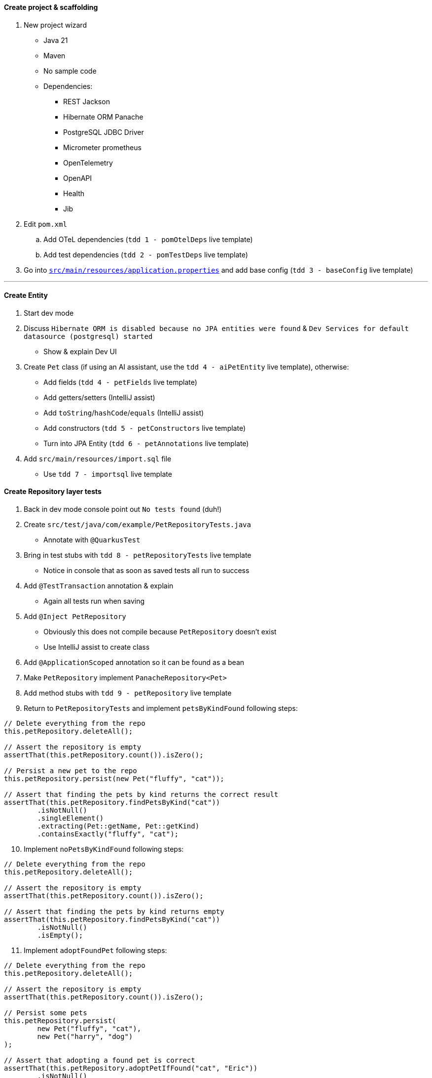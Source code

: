 :autofit-option:
:pdf-page-margin: [0.15in, 0.15in, 0.15in, 0.15in]

==== Create project & scaffolding
. New project wizard
  * Java 21
  * Maven
  * No sample code
  * Dependencies:
  ** REST Jackson
  ** Hibernate ORM Panache
  ** PostgreSQL JDBC Driver
  ** Micrometer prometheus
  ** OpenTelemetry
  ** OpenAPI
  ** Health
  ** Jib
. Edit `pom.xml`
.. Add OTeL dependencies (`tdd 1 - pomOtelDeps` live template)
.. Add test dependencies (`tdd 2 - pomTestDeps` live template)
. Go into link:../src/main/resources/application.properties[`src/main/resources/application.properties`] and add base config (`tdd 3 - baseConfig` live template)

'''

==== Create Entity
. Start dev mode
. Discuss `Hibernate ORM is disabled because no JPA entities were found` & `Dev Services for default datasource (postgresql) started`
  * Show & explain Dev UI
. Create `Pet` class (if using an AI assistant, use the `tdd 4 - aiPetEntity` live template), otherwise:
  * Add fields (`tdd 4 - petFields` live template)
  * Add getters/setters (IntelliJ assist)
  * Add `toString`/`hashCode`/`equals` (IntelliJ assist)
  * Add constructors (`tdd 5 - petConstructors` live template)
  * Turn into JPA Entity (`tdd 6 - petAnnotations` live template)
. Add `src/main/resources/import.sql` file
  * Use `tdd 7 - importsql` live template

<<<

==== Create Repository layer tests
. Back in dev mode console point out `No tests found` (duh!)
. Create `src/test/java/com/example/PetRepositoryTests.java`
  * Annotate with `@QuarkusTest`
. Bring in test stubs with `tdd 8 - petRepositoryTests` live template
  * Notice in console that as soon as saved tests all run to success
. Add `@TestTransaction` annotation & explain
  * Again all tests run when saving
. Add `@Inject PetRepository`
  * Obviously this does not compile because `PetRepository` doesn't exist
  * Use IntelliJ assist to create class
. Add `@ApplicationScoped` annotation so it can be found as a bean
. Make `PetRepository` implement `PanacheRepository<Pet>`
. Add method stubs with `tdd 9 - petRepository` live template
. Return to `PetRepositoryTests` and implement `petsByKindFound` following steps:

[source,java]
----
// Delete everything from the repo
this.petRepository.deleteAll();

// Assert the repository is empty
assertThat(this.petRepository.count()).isZero();

// Persist a new pet to the repo
this.petRepository.persist(new Pet("fluffy", "cat"));

// Assert that finding the pets by kind returns the correct result
assertThat(this.petRepository.findPetsByKind("cat"))
	.isNotNull()
	.singleElement()
	.extracting(Pet::getName, Pet::getKind)
	.containsExactly("fluffy", "cat");
----

[start=10]
. Implement `noPetsByKindFound` following steps:

[source,java]
----
// Delete everything from the repo
this.petRepository.deleteAll();

// Assert the repository is empty
assertThat(this.petRepository.count()).isZero();

// Assert that finding the pets by kind returns empty
assertThat(this.petRepository.findPetsByKind("cat"))
	.isNotNull()
	.isEmpty();
----

[start=11]
. Implement `adoptFoundPet` following steps:

[source,java]
----
// Delete everything from the repo
this.petRepository.deleteAll();

// Assert the repository is empty
assertThat(this.petRepository.count()).isZero();

// Persist some pets
this.petRepository.persist(
	new Pet("fluffy", "cat"),
	new Pet("harry", "dog")
);

// Assert that adopting a found pet is correct
assertThat(this.petRepository.adoptPetIfFound("cat", "Eric"))
	.isNotNull()
	.get()
	.extracting(Pet::getKind, Pet::getName, Pet::getAdoptedBy)
	.containsExactly("cat", "fluffy", "Eric");
----

<<<

[start=12]
. Implement `noAdoptablePetFound` following steps:

[source,java]
----
// Delete everything from the repo
this.petRepository.deleteAll();

// Assert the repository is empty
assertThat(this.petRepository.count()).isZero();

// Persist some pets
this.petRepository.persist(
	new Pet(null, "fluffy", "cat", "Eric"),
	new Pet("harry", "dog")
);

// Assert that no pet is found for adoption
assertThat(this.petRepository.adoptPetIfFound("cat", "Eric"))
	.isNotNull()
	.isEmpty();
----

[start=13]
. At this point all 4 tests should be failing!

==== Implement Repository
[source,java]
----
public List<Pet> findPetsByKind(String kind) {
	Log.infof("Looking for all pets of kind '%s'", kind);
	return list("kind", kind);
}

@Transactional
public Optional<Pet> adoptPetIfFound(String kind, String owner) {
	Log.infof("Looking for an adoptable pet of kind '%s'", kind);
	var pet = find("kind = ?1 AND adoptedBy IS NULL ORDER BY RANDOM()", kind)
		.page(0, 1)
		.withLock(LockModeType.PESSIMISTIC_WRITE)
		.firstResultOptional();

	pet.ifPresentOrElse(
		p -> {
			Log.infof("Found pet for adoption: %s", pet);
			p.setAdoptedBy(owner);
			persist(p);
		},
		() -> Log.infof("No pet of kind '%s' available for adoption", kind)
	);

	return pet;
}
----

==== Create REST layer tests
. Create `src/test/java/com/example/PetResourceTests.java`
  * Annotate with `@QuarkusTest`
. Add `@InjectMock PetRepository`
. Bring in test stubs with `tdd 10 - petResourceTests` live template
  * Notice in console that as soon as saved tests all run to success
. Implement `getAll` method

[source,java]
----
// Set up mock to return a pet when repo.listAll() is called
when(this.petRepository.listAll())
	.thenReturn(List.of(new Pet(1L, "fluffy", "cat")));

// Execute GET to /pets & assert
get("/pets").then()
	.contentType(ContentType.JSON)
	.statusCode(OK.getStatusCode())
	.body("$.size()", is(1))
	.body("[0].name", is("fluffy"))
	.body("[0].kind", is("cat"))
	.body("[0].adoptedBy", blankOrNullString());

// Verify interactions
verify(this.petRepository).listAll();
verifyNoMoreInteractions(this.petRepository);
----

[start=5]
. Highlight all remaining tests and implement in one shot with `tdd 11 - petResourceTestsOthers` live template

<<<

==== Implement REST layer
. Create `src/main/java/com/example/PetResource.java`
. _Optional_: Use AI assist to create the class (highlight `PetResourceTests` contents & `tdd 11a - aiCreatePetResource` live template)
. _If not using AI to create_: Explain how we know what we need to create
  * `/pets` returns all `Pet` s
  * `/pets?kind={kind}` returns all `Pet` s of a certain kind
  * `/pets/{id}` returns a `Pet` given an id
  ** *OR* returns a `404` if that `Pet` is not found
. Implement methods:

[source,java]
----
private final PetRepository petRepository;

public PetResource(PetRepository petRepository) {
	this.petRepository = petRepository;
}

@GET
public List<Pet> getAll(@QueryParam("kind") Optional<String> kind) {
	return kind.map(this.petRepository::findPetsByKind)
		.orElseGet(this.petRepository::listAll);
}

@GET
@Path("/{id}")
public Response getPetById(@PathParam("id") Long id) {
	return this.petRepository.findByIdOptional(id)
		.map(Response::ok)
		.orElseGet(() -> Response.status(Status.NOT_FOUND))
		.build();
}
----

[start=5]
. Add `@RunOnVirtualThread` to class and explain
. _Optional_: Run `http :8080/pets` to see all pets
. _Optional_: Run `http ":8080/pets?kind=cat"` to see all cats
. _Optional_: Run `http ":8080/pets?kind=horse"` to see that there aren't any horses
. _Optional_: Run `http :8080/pets/1` to see a certain pet
. _Optional_: Run `http :8080/pets/5` to see a pet not found (`404` error)

'''

==== Set up for Kafka
. Explain that now we have to listen on Kafka for incoming adoption request messages
  * If we have an available pet, process the adoption and put the adoption message on another Kafka topic
  * If we don't have an available pet, do nothing
. In new terminal add Kafka dependency with `quarkus ext add messaging-kafka`
. Open link:../pom.xml[`pom.xml`] and add Kafka test dependencies (`tdd 12 - pomKafkaTestDeps` live template)
. Go back to dev mode terminal to see reload
  * And also see that there is now a Kafka broker running (can verify in dev ui)
. Go into link:../src/main/resources/application.properties[`src/main/resources/application.properties`] and add kafka config (`tdd 13 - petkafkaconfig` live template)

'''

==== Create AdoptionListenerTests
. Create `src/test/java/com/example/AdoptionListenerTests.java`
. Add `@QuarkusTest` annotation to class
. Use `tdd 14 - adoptionListenerTests` live template to insert class outline
. Explain that we will need an `AdoptionRequest` class - create it using IntelliJ assist

[source,java]
----
@RegisterForReflection
public record AdoptionRequest(String owner, String kind) { }
----

[start=5]
. Explain that we will need an `AdoptionListener` class
  * Use IntelliJ assist to create class from field
  * Add `@ApplicationScoped` to the class to add it as a bean
. Add fields to `AdoptionListener` with `tdd 15 - adoptionListenerFields` live template
. Implement `adoptablePetFound` following steps:

[source,java]
----
// Set up mock
when(this.petRepository.adoptPetIfFound(pet.getKind(), adoptionRequest.owner()))
	.thenReturn(Optional.of(pet));

// Send request to channel
this.inMemoryConnector.source(AdoptionListener.ADOPTION_REQUESTS_CHANNEL_NAME)
	.send(adoptionRequest);

// Create sink
var sink = this.inMemoryConnector.sink(AdoptionListener.ADOPTIONS_CHANNEL_NAME);

// Wait for messages to arrive in sink
await()
	.atMost(Duration.ofSeconds(10))
	.until(() -> sink.received().size() == 1);

// Perform assertions on received message(s)
assertThat(sink.received())
	.isNotNull()
	.singleElement()
	.extracting(Message::getPayload)
	.usingRecursiveComparison()
	.isEqualTo(new Pet(pet.getId(), pet.getName(), pet.getKind(), adoptionRequest.owner()));

// Verify interactions
verify(this.petRepository).adoptPetIfFound(pet.getKind(), adoptionRequest.owner());
verify(this.adoptionListener).handleAdoption(any(AdoptionRequest.class));
verifyNoMoreInteractions(this.petRepository);
----

[start=8]
. Notice `handleAdoption` method doesn't exist
  * Use IntelliJ assist to create it
. Add annotations to the `handleAdoption` method using the `tdd 16 - adoptionListenerHandleAdoptionAnnotations` live template
. Implement `adoptablePetNotFound` following steps:

[source,java]
----
// Set up mock
when(this.petRepository.adoptPetIfFound(pet.getKind(), adoptionRequest.owner()))
	.thenReturn(Optional.empty());

// Send request to channel
this.inMemoryConnector.source(AdoptionListener.ADOPTION_REQUESTS_CHANNEL_NAME)
	.send(adoptionRequest);

// Verify interactions (with timeout)
verify(this.petRepository, timeout(10_000)).adoptPetIfFound(pet.getKind(), adoptionRequest.owner());
verify(this.adoptionListener, timeout(10_000)).handleAdoption(any(AdoptionRequest.class));
verifyNoMoreInteractions(this.petRepository);
----

[start=11]
. Tests should still be failing.
  * Now we need to implement `AdoptionListener`

<<<

==== Implement AdoptionListener
. Add attributes:

[source,java]
----
private final PetRepository petRepository;
private final Emitter<Pet> petEmitter;

public AdoptionListener(PetRepository petRepository, @Channel(ADOPTIONS_CHANNEL_NAME) Emitter<Pet> petEmitter) {
	this.petRepository = petRepository;
	this.petEmitter = petEmitter;
}
----

[start=2]
. Implement `handleAdoption`:

[source,java]
----
Log.infof("Handling adoption for request: %s", adoptionRequest);
this.petRepository.adoptPetIfFound(adoptionRequest.kind(), adoptionRequest.owner())
	.ifPresent(this.petEmitter::send);
----

'''

==== Integration tests (if time permits)
. Use `tdd - petResourceIT` live template for `PetResourceIT`
. Use `tdd - adoptionListenerIT` live template for `AdoptionListenerIT`
